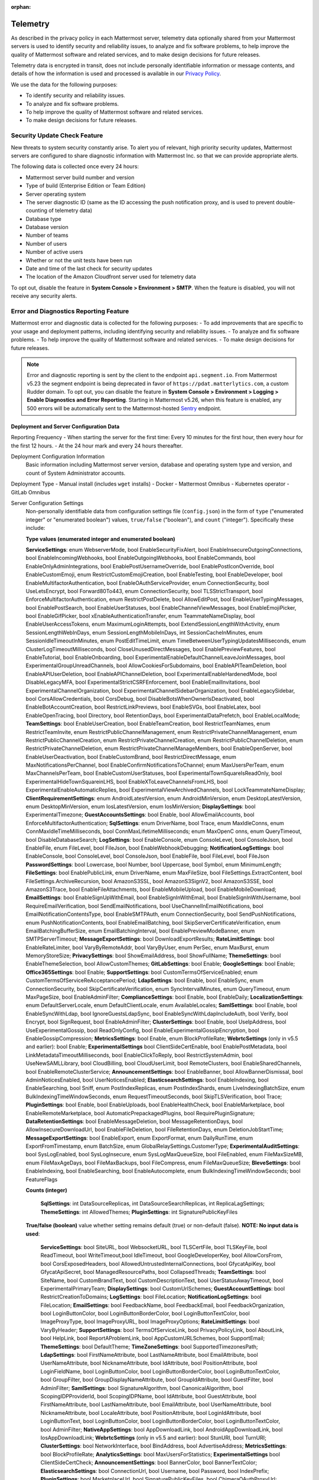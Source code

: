 :orphan:

.. _telemetry:

Telemetry
=========

As described in the privacy policy in each Mattermost server, telemetry data optionally shared from your Mattermost servers is used to identify security and reliability issues, to analyze and fix software problems, to help improve the quality of Mattermost software and related services, and to make design decisions for future releases.

Telemetry data is encrypted in transit, does not include personally identifiable information or message contents, and details of how the information is used and processed is available in our `Privacy Policy <https://mattermost.com/privacy-policy/>`__.

We use the data for the following purposes:

- To identify security and reliability issues.
- To analyze and fix software problems.
- To help improve the quality of Mattermost software and related services.
- To make design decisions for future releases.

Security Update Check Feature
-----------------------------

New threats to system security constantly arise. To alert you of relevant, high priority security updates, Mattermost servers are configured to share diagnostic information with Mattermost Inc. so that we can provide appropriate alerts.

The following data is collected once every 24 hours:

- Mattermost server build number and version
- Type of build (Enterprise Edition or Team Edition)
- Server operating system
- The server diagnostic ID (same as the ID accessing the push notification proxy, and is used to prevent double-counting of telemetry data)
- Database type
- Database version
- Number of teams
- Number of users 
- Number of active users
- Whether or not the unit tests have been run
- Date and time of the last check for security updates
- The location of the Amazon Cloudfront server used for telemetry data

To opt out, disable the feature in **System Console > Environment > SMTP**. When the feature is disabled, you will not receive any security alerts.

Error and Diagnostics Reporting Feature
---------------------------------------

Mattermost error and diagnostic data is collected for the following purposes:
- To add improvements that are specific to your usage and deployment patterns, including identifying security and reliability issues.
- To analyze and fix software problems.
- To help improve the quality of Mattermost software and related services.
- To make design decisions for future releases.

.. note:: 

  Error and diagnostic reporting is sent by the client to the endpoint ``api.segment.io``. From Mattermost v5.23 the segment endpoint is being deprecated in favor of ``https://pdat.matterlytics.com``, a custom Rudder domain. To opt out, you can disable the feature in **System Console > Environment > Logging > Enable Diagnostics and Error Reporting**. Starting in Mattermost v5.26, when this feature is enabled, any 500 errors will be automatically sent to the Mattermost-hosted `Sentry <https://sentry.io/welcome/>`_ endpoint.

Deployment and Server Configuration Data
~~~~~~~~~~~~~~~~~~~~~~~~~~~~~~~~~~~~~~~~~

Reporting Frequency
- When starting the server for the first time: Every 10 minutes for the first hour, then every hour for the first 12 hours.
- At the 24 hour mark and every 24 hours thereafter.

Deployment Configuration Information
  Basic information including Mattermost server version, database and operating system type and version, and count of System Administrator accounts.

Deployment Type
- Manual install (includes ``wget`` installs)
- Docker
- Mattermost Omnibus
- Kubernetes operator
- GitLab Omnibus

Server Configuration Settings
  Non-personally identifiable data from configuration settings file (``config.json``) in the form of ``type`` ("enumerated integer" or "enumerated boolean") values, ``true/false`` ("boolean"), and ``count`` ("integer"). Specifically these include:

  **Type values (enumerated integer and enumerated boolean)**

  **ServiceSettings**: enum WebserverMode, bool EnableSecurityFixAlert, bool EnableInsecureOutgoingConnections, bool EnableIncomingWebhooks, bool EnableOutgoingWebhooks, bool EnableCommands, bool EnableOnlyAdminIntegrations, bool EnablePostUsernameOverride, bool EnablePostIconOverride, bool EnableCustomEmoji, enum RestrictCustomEmojiCreation, bool EnableTesting, bool EnableDeveloper, bool EnableMultifactorAuthentication, bool EnableOAuthServiceProvider, enum ConnectionSecurity, bool UseLetsEncrypt, bool Forward80To443, enum ConnectionSecurity, bool TLSStrictTransport, bool EnforceMultifactorAuthentication, enum RestrictPostDelete, bool AllowEditPost, bool EnableUserTypingMessages, bool EnablePostSearch, bool EnableUserStatuses, bool EnableChannelViewMessages, bool EnableEmojiPicker, bool EnableGifPicker, bool xEnableAuthenticationTransfer, enum TeammateNameDisplay, bool EnableUserAccessTokens, enum MaximumLoginAttempts, bool ExtendSessionLengthWithActivity, enum SessionLengthWebInDays, enum SessionLengthMobileInDays, int SessionCacheInMinutes, enum SessionIdleTimeoutInMinutes, enum PostEditTimeLimit, enum TimeBetweenUserTypingUpdatesMilliseconds, enum ClusterLogTimeoutMilliseconds, bool CloseUnusedDirectMessages, bool EnablePreviewFeatures, bool EnableTutorial, bool EnableOnboarding, bool ExperimentalEnableDefaultChannelLeaveJoinMessages, bool ExperimentalGroupUnreadChannels, bool AllowCookiesForSubdomains, bool EnableAPITeamDeletion, bool EnableAPIUserDeletion, bool EnableAPIChannelDeletion, bool ExperimentalEnableHardenedMode, bool DisableLegacyMFA, bool ExperimentalStrictCSRFEnforcement, bool EnableEmailInvitations, bool ExperimentalChannelOrganization, bool ExperimentalChannelSidebarOrganization, bool EnableLegacySidebar, bool CorsAllowCredentials, bool CorsDebug, bool DisableBotsWhenOwnerIsDeactivated, bool EnableBotAccountCreation, bool RestrictLinkPreviews, bool EnableSVGs, bool EnableLatex, bool EnableOpenTracing, bool Directory, bool RetentionDays, bool ExperimentalDataPrefetch, bool EnableLocalMode; **TeamSettings**: bool EnableUserCreation, bool EnableTeamCreation, bool RestrictTeamNames, enum RestrictTeamInvite, enum RestrictPublicChannelManagement, enum RestrictPrivateChannelManagement, enum RestrictPublicChannelCreation, enum RestrictPrivateChannelCreation, enum RestrictPublicChannelDeletion, enum RestrictPrivateChannelDeletion, enum RestrictPrivateChannelManageMembers, bool EnableOpenServer, bool EnableUserDeactivation, bool EnableCustomBrand, bool RestrictDirectMessage, enum MaxNotificationsPerChannel, bool EnableConfirmNotificationsToChannel; enum MaxUsersPerTeam, enum MaxChannelsPerTeam, bool EnableCustomUserStatuses, bool ExperimentalTownSquareIsReadOnly, bool ExperimentalHideTownSquareinLHS, bool EnableXToLeaveChannelsFromLHS, bool ExperimentalEnableAutomaticReplies, bool ExperimentalViewArchivedChannels, bool LockTeammateNameDisplay; **ClientRequirementSettings**: enum AndroidLatestVersion, enum AndroidMinVersion, enum DesktopLatestVersion, enum DesktopMinVersion, enum IosLatestVersion, enum IosMinVersion; **DisplaySettings**: bool ExperimentalTimezone; **GuestAccountsSettings**: bool Enable, bool AllowEmailAccounts, bool EnforceMultifactorAuthentication; **SqlSettings**: enum DriverName, bool Trace, enum MaxIdleConns, enum ConnMaxIdleTimeMilliseconds, bool ConnMaxLifetimeMilliseconds; enum MaxOpenC onns, enum QueryTimeout, bool DisableDatabaseSearch; **LogSettings**: bool EnableConsole, enum ConsoleLevel, bool ConsoleJson, bool EnableFile, enum FileLevel, bool FileJson, bool EnableWebhookDebugging; **NotificationLogSettings**: bool EnableConsole, bool ConsoleLevel, bool ConsoleJson, bool EnableFile, bool FileLevel, bool FileJson **PasswordSettings**: bool Lowercase, bool Number, bool Uppercase, bool Symbol, enum MinimumLength; **FileSettings**: bool EnablePublicLink, enum DriverName, enum MaxFileSize, bool FileSettings.ExtractContent, bool FileSettings.ArchiveRecursion, bool AmazonS3SSL, bool AmazonS3SignV2, bool AmazonS3SSE, bool AmazonS3Trace, bool EnableFileAttachments, bool EnableMobileUpload, bool EnableMobileDownload; **EmailSettings**: bool EnableSignUpWithEmail, bool EnableSignInWithEmail, bool EnableSignInWithUsername, bool RequireEmailVerification, bool SendEmailNotifications, bool UseChannelInEmailNotifications, bool EmailNotificationContentsType, bool EnableSMTPAuth, enum ConnectionSecurity, bool SendPushNotifications, enum PushNotificationContents, bool EnableEmailBatching, bool SkipServerCertificateVerification, enum EmailBatchingBufferSize, enum EmailBatchingInterval, bool EnablePreviewModeBanner, enum SMTPServerTimeout; **MessageExportSettings**: bool DownloadExportResults; **RateLimitSettings**: bool EnableRateLimiter, bool VaryByRemoteAddr,  bool VaryByUser, enum PerSec, enum MaxBurst, enum MemoryStoreSize; **PrivacySettings**: bool ShowEmailAddress, bool ShowFullName; **ThemeSettings**: bool EnableThemeSelection, bool AllowCustomThemes; **GitLabSettings**: bool Enable; **GoogleSettings**: bool Enable; **Office365Settings**: bool Enable; **SupportSettings**: bool CustomTermsOfServiceEnabled; enum CustomTermsOfServiceReAcceptancePeriod; **LdapSettings**: bool Enable, bool EnableSync, enum ConnectionSecurity, bool SkipCertificateVerification, enum SyncIntervalMinutes, enum QueryTimeout, enum MaxPageSize, bool EnableAdminFilter; **ComplianceSettings**: bool Enable, bool EnableDaily; **LocalizationSettings**: enum DefaultServerLocale, enum DefaultClientLocale, enum AvailableLocales; **SamlSettings**: bool Enable, bool EnableSyncWithLdap, bool IgnoreGuestsLdapSync, bool EnableSyncWithLdapIncludeAuth, bool Verify, bool Encrypt, bool SignRequest, bool EnableAdminFilter; **ClusterSettings**: bool Enable, bool UseIpAddress, bool UseExperimentalGossip, bool ReadOnlyConfig, bool EnableExperimentalGossipEncryption, bool EnableGossipCompression; **MetricsSettings**: bool Enable, enum BlockProfileRate; **WebrtcSettings** (only in v5.5 and earlier): bool Enable; **ExperimentalSettings** bool ClientSideCertEnable, bool EnablePostMetadata, bool LinkMetadataTimeoutMilliseconds, bool EnableClickToReply, bool RestrictSystemAdmin, bool UseNewSAMLLibrary, bool CloudBilling, bool CloudUserLimit, bool RemoteClusters, bool EnableSharedChannels, bool EnableRemoteClusterService; **AnnouncementSettings**: bool EnableBanner, bool AllowBannerDismissal, bool AdminNoticesEnabled, bool UserNoticesEnabled; **ElasticsearchSettings**: bool EnableIndexing, bool EnableSearching, bool Sniff, enum PostIndexReplicas, enum PostIndexShards, enum LiveIndexingBatchSize, enum BulkIndexingTimeWindowSeconds, enum RequestTimeoutSeconds, bool SkipTLSVerification, bool Trace; **PluginSettings**: bool Enable, bool EnableUploads, bool EnableHealthCheck, bool EnableMarketplace, bool EnableRemoteMarketplace, bool AutomaticPrepackagedPlugins, bool RequirePluginSignature; **DataRetentionSettings**: bool EnableMessageDeletion, bool MessageRetentionDays, bool AllowInsecureDownloadUrl, bool EnableFileDeletion, bool FileRetentionDays, enum DeletionJobStartTime; **MessageExportSettings**: bool EnableExport, enum ExportFormat, enum DailyRunTime, enum ExportFromTimestamp, enum BatchSize, enum GlobalRelaySettings.CustomerType; **ExperimentalAuditSettings**: bool SysLogEnabled, bool SysLogInsecure, enum SysLogMaxQueueSize, bool FileEnabled, enum FileMaxSizeMB, enum FileMaxAgeDays, bool FileMaxBackups, bool FileCompress, enum FileMaxQueueSize; **BleveSettings**: bool EnableIndexing, bool EnableSearching, bool EnableAutocomplete, enum BulkIndexingTimeWindowSeconds; bool FeatureFlags
  
  **Counts (integer)**

   **SqlSettings**: int DataSourceReplicas, int DataSourceSearchReplicas, int ReplicaLagSettings; **ThemeSettings**: int AllowedThemes; **PluginSettings**: int SignaturePublicKeyFiles

  **True/false (boolean)** value whether setting remains default (true) or non-default (false). **NOTE: No input data is used**:

   **ServiceSettings**: bool SiteURL, bool WebsocketURL, bool TLSCertFile, bool TLSKeyFile, bool ReadTimeout, bool WriteTimeout,bool IdleTimeout, bool GoogleDeveloperKey, bool AllowCorsFrom, bool CorsExposedHeaders, bool AllowedUntrustedInternalConnections, bool GfycatApiKey, bool GfycatApiSecret, bool ManagedResourcePaths, bool CollapsedThreads; **TeamSettings**: bool SiteName, bool CustomBrandText, bool CustomDescriptionText, bool UserStatusAwayTimeout, bool ExperimentalPrimaryTeam; **DisplaySettings**: bool CustomUrlSchemes; **GuestAccountSettings**: bool RestrictCreationToDomains; **LogSettings**: bool FileLocation; **NotificationLogSettings**: bool FileLocation; **EmailSettings**: bool FeedbackName, bool FeedbackEmail, bool FeedbackOrganization, bool LoginButtonColor, bool LoginButtonBorderColor, bool LoginButtonTextColor, bool ImageProxyType, bool ImageProxyURL, bool ImageProxyOptions; **RateLimitSettings**: bool VaryByHeader; **SupportSettings**: bool TermsOfServiceLink, bool PrivacyPolicyLink, bool AboutLink, bool HelpLink, bool ReportAProblemLink, bool AppCustomURLSchemes, bool SupportEmail; **ThemeSettings**: bool DefaultTheme; **TimeZoneSettings**: bool SupportedTimezonesPath; **LdapSettings**: bool FirstNameAttribute, bool LastNameAttribute, bool EmailAttribute, bool UserNameAttribute, bool NicknameAttribute, bool IdAttribute, bool PositionAttribute, bool LoginFieldName, bool LoginButtonColor, bool LoginButtonBorderColor, bool LoginButtonTextColor, bool GroupFilter, bool GroupDisplayNameAttribute, bool GroupIdAttribute, bool GuestFilter, bool AdminFilter; **SamlSettings**: bool SignatureAlgorithm, bool CanonicalAlgorithm, bool ScopingIDPProviderId, bool ScopingIDPName, bool IdAttribute, bool GuestAttribute, bool FirstNameAttribute, bool LastNameAttribute, bool EmailAttribute, bool UserNameAttribute, bool NicknameAttribute, bool LocaleAttribute, bool PositionAttribute, bool LoginIdAttribute, bool LoginButtonText, bool LoginButtonColor, bool LoginButtonBorderColor, bool LoginButtonTextColor, bool AdminFilter; **NativeAppSettings**: bool AppDownloadLink, bool  AndroidAppDownloadLink, bool IosAppDownloadLink; **WebrtcSettings** (only in v5.5 and earlier): bool StunURI, bool TurnURI; **ClusterSettings**: bool NetworkInterface, bool BindAddress, bool AdvertiseAddress; **MetricsSettings**: bool BlockProfileRate; **AnalyticsSettings**: bool MaxUsersForStatistics; **ExperimentalSettings** bool ClientSideCertCheck; **AnnouncementSettings**: bool BannerColor, bool BannerTextColor; **ElasticsearchSettings**: bool ConnectionUrl, bool Username, bool Password, bool IndexPrefix; **PluginSettings**: bool MarketplaceUrl, bool SignaturePublicKeyFiles, bool ChimeraOAuthProxyUrl; **MessageExportSettings**: bool GlobalRelaySettings.SmtpUsername, bool GlobalRelaySettings.SmtpPassword, bool GlobalRelaySettings.EmailAddress

Commercial License Information (Enterprise Edition Only)
  Information about commercial license key purchased or trial license key used for Enterprise Edition servers: Company ID, license ID, license issue date, license start date, license expiry date, number of licensed users, license short name (E10 vs E20), list of unlocked Enterprise features.

Channel Moderation Configuration Information (Enterprise Edition Only)
  Information related to channel moderation, including number of channel schemes, number of channels with posting messages disabled for users or guests, number of channels with emoji reactions disabled for users or guests, number of channels with managing members disabled, number of channels with channel mentions disabled for users or guests.
  
Channel Member Management Information (Enterprise Edition Only)
  Information related to bulk user management and team and channel filtering, including number of users added, number of users removed, number of users promoted, number of users demoted, number of times archive and unarchive is used from any channel configuration page, and number of times channel search or team search filters are used.

Groups Configuration Information (Enterprise Edition Only)
  Information related to AD/LDAP groups, including number of groups synced to Mattermost, teams and channels associated to groups, teams and channels synced with groups, and number of group members.

Plugin Configuration Information
  Basic information including number of active and inactive plugins, which are using webapp or backend portions, and which `Mattermost plugins <https://github.com/mattermost/mattermost-server/blob/master/app/diagnostics.go#L668>`__ are enabled along with their versions. Some plugins may send summary data such as number of authenticated users of the plugin. From version 5.26, the list of plugins is obtained from the Marketplace. If the Marketplace can't be reached, the list of known plugins is used instead.

Permissions Configuration Information (Enterprise Edition Only)
  Permissions configured for each role for the System Scheme and each Team Override Scheme created in the system. Scheme ID; Team Admin permissions; team user permissions; Channel Admin permissions; channel user permissions; number of teams the scheme is associated with; number of users assigned to each admin role; Number of admin roles not using default privileges; Changes to default privileges of each admin role.

Aggregated Usage Statistics
  Non-personally identifiable summations of basic usage statistics: Number of enabled and disabled accounts, number of user logins in the last 24 hours and the last 30 days, number of users active in the last day/month, whether APIv3 endpoints were used in the last 24 hours, number of posts, channels, teams, guest accounts, and bots.

Event data
~~~~~~~~~~~

Reporting Frequency
  - Immediately after the specific event occurs.

.. note::

  The majority of these events have been disabled since Mattermost v5.8. Refer to the source file for the `current list of events sent via telemetry <https://github.com/mattermost/mattermost-redux/blob/master/src/client/client4.ts#L3069>`__.

Non-personally Identifiable Error Information, distinguished by end users and System Admins
  Boolean when the following events occur:
  
  - *Sign-in Error*: Email login error, AD/LDAP login error, SAML login error
  
  Boolean when the following events occur, including the error message, recently dispatched Redux actions, and non-identifiable information of the device, operating system, and the app:

  - *Mobile App Errors*: App crashes caused by type errors, exceptions, and failed logins

Non-personally Identifiable Diagnostic Information, distinguished by end users and System Admins
  Boolean when the following events occur:

  - *Team and Account Setup Diagnostics:* Account creation via email, invite or UI, account creation page view, account creation completion; tutorial step and tip completion or opt out, team creation page view, team name and URL entry, team creation completion, clicks on all form elements, buttons, textboxes and links on sign up page, team selection page, and team creation pages
  - *Sign-in Diagnostics:* Login succeeded or failed for email, LDAP, or SAML/SSO; logout succeeded; switched authentication method from email to LDAP or SAML/SSO or vice versa; reset password; updated password
  - *Navigation Discovery Diagnostics:* Joined a channel from the "More" list, through an invite or by clicking a public link; created a channel, direct, or group direct message conversation; renamed, joined, left or deleted an existing channel; updated header or purpose; added or removed members; updated channel notification preferences; loaded more messages in a channel; switched a channel or a team; opened the "More" modal for channels or direct message conversations; updated team name; invited members; updated account settings
  - *Core Feature Discovery Diagnostics:* Created, edited or deleted a message; posted a message containing a hashtag, link, mention or file attachment; searched for a term; searched for saved posts or recent mentions
  - *Advanced Feature Discovery Diagnostics:* Reacted to a message; favorited or unfavorited a channel; saved or unsaved a message; pinned or unpinned a message; replied to a message; expanded the right-hand sidebar; started or finished a WebRTC video call (only in v5.5 and earlier); created or deleted a personal access token; added or removed post:all or post:channels permission; created a category in the sidebar
  - *Integration Discovery Diagnostics:* Created or triggered a webhook or slash command; created, authroized or deleted an OAuth 2.0 app; created, posted, or deleted a custom emoji
  - *Plugin Discovery Diagnostics:* Number of installed plugins containing either server or webapp portions, or both; number of those plugins being activated
  - *Plugin Marketplace Diagnostics:* Plugin ID, current version, and target version for all install and update events. Only sent when the default Marketplace is configured
  - *Plugin telemetry:* Search terms used in Marketplace on cloud workspaces will be recorded
  - *Commercial License Diagnostics (Enterprise Edition Only):* Uploaded an Enterprise license key to the server
  - *Mobile Performance Diagnostics:* Load times for starting the app, switching channels, and switching teams
  - *Permissions Discovery Diagnostics (Enterprise Edition Only):* Provides all the permissions configured for each role for the System Scheme and each Team Override Scheme created in the system. Scheme ID; Team Admin permissions; Team user permissions; Channel Admin permissions; Channel user permissions; Number of teams the scheme is associated with
  - *Group Discovery Diagnostics (Enterprise Edition Only):* Provides information related to AD/LDAP groups, including number of groups synced to Mattermost, teams and channels associated to groups, teams and channels synced with groups, and number of group members
  - *System Console Menu Discovery Diagnostics:* Clicks on the hamburger menu items of the System Console, including Administrator's Guide, Troubleshooting Forum, Commercial Support, About Mattermost, and clicks on the left-hand side navigation menu items
  - *In Product Notices Diagnostics:* Notices viewed, and the notices on which an action button was clicked.

Playbooks Telemetry
-------------------

The following list details the types of Playbooks metadata we collect:

**Data collected for all event types**

- ``PluginVersion``: Version of the plugin.
- ``ServerVersion``: Version of the server the plugin is running on.
- ``UserID``: Unique identifier of the server.
- ``Event``: Type of the event. There are three event types that are tracked: ``incident``, ``tasks``, ``playbook``.
- ``UserActualID``: Unique identifier of the user who initiated the action.

**Data collected in run events**

- ``IncidentID``: Unique identifier of the run.
- ``IsActive``: Boolean value indicating if the incident is active.
- ``CommanderUserID``: Unique identifier of the owner of the run.
- ``TeamID``: Unique identifier of the team where the channel is created.
- ``CreatedAt``: Timestamp of the run start.
- ``PostID``: Unique identifier of the post from which the run was started (if relevant).
- ``NumChecklists``: Number of stages in this run.
- ``TotalChecklistItems``: Number of tasks in this run.
- ``ActiveStage``: A number indicating the stage of the run (0-based).
- ``Action``: The type of action performed against the run: ``create``, ``end``, ``restart``, ``change_stage``, ``change_commander``, ``update_status``, ``add_timeline_event_from_post``, ``update_retrospective``, ``publish_retrospective``, ``remove_timeline_event``.
- ``Public``: When starting a run, ``true`` if it is public, and ``false`` if it is private.
- ``ReminderTimerSeconds``: The next timer for the reminder to update the status, in seconds. It's tracked only when ``Action`` equals ``update_status``.

**Data collected in tasks events**

- ``IncidentID``: Unique identifier of the run.
- ``NewState``: ``null`` if the task is uncompleted, ``done`` if the task was marked completed.
- ``Action``: The type of action performed against the task: ``add_task``, ``remove_task``, ``rename_task``, ``modify_task_state``, ``move_task``, ``set_assignee_for_task``, ``run_task_slash_command``.
- ``NewState``: When modifying a task state, ``true`` if the task is now checked, ``false`` if the task is now unchecked.
- ``WasCommander``: When modifying a task state, ``true`` if the userId who initiated the event was also the owner of the run, and ``false`` otherwise.
- ``WasAssignee``: When modifying a task state, ``true`` if the userId who initiated the run was also the assignee of the event, and ``false`` otherwise.

**Data collected in playbook events**

- ``PlaybookID``: Unique identifier of the playbook.
- ``TeamID``: Unique identifier of the team associated with this playbook.
- ``NumChecklists``: Number of stages in this playbook.
- ``TotalChecklistItems``: Number of tasks in this run.
- ``IsPublic``: ``true`` if the playbook is public, ``false`` if it is private.
- ``NumMembers``: The number of members with access to this playbook.
- ``NumSlashCommands``: The number of tasks with slash commands in this playbook.
- ``ReminderTimerDefaultSeconds``: The default timer for the reminder to update the status, in seconds.
- ``BroadcastChannelID``: Unique identifier of the channel where the status updates will be broadcasted.
- ``UsesReminderMessageTemplate``: ``true`` if the playbook has a template for the reminder message, ``false`` otherwise.
- ``Action``: The type of action performed against this playbook: ``create``, ``update``, ``delete``.
  
Error and diagnostic reporting is sent by the client to the endpoint ``api.segment.io``. To opt out, disable the feature in **System Console > Environment > Logging**.

Boards Telemetry
----------------

The following list details the type of Boards metadata we collect and is sent every 24 hours.

**Server Telemetry**

Boards Plugin Information

- Boards Version and Build Number
- Boards Edition 
- Operating System for Boards server
- The server diagnostic ID
      
Configuration Information

- ServerRoot is default server root (``true``/``false``)
- Port is default port (``true``/``false``)
- UseSSL (``true``/``false``)
- Database Type 
- Single User (``true``/``false``)
    
User Count Information

- Registered User Count
- Daily Active User Count
- Weekly Active User Count
- Monthly Active User Count
    
Block Count Information

- Block Counts By Type
    
Workspace Information

- Workspace Count

**WebApp Event Activity**

Load Board View

- ``UserID``: Unique identifier of the server.
- ``UserActualID``: Unique identifier of the user who initiated the action.
- ``Event``: Type of the event. Only the ``view`` event is currently monitored.
- ``View Type`` (``board``, ``table``, ``gallery``).

Apps Framework Telemetry
------------------------

The following list details the types of Apps Framework metadata we collect:

**Data collected for all event types**

- ``PluginVersion``: Version of the plugin.
- ``ServerVersion``: Version of the server the plugin is running on.
- ``UserID``: Unique identifier of the server.
- ``appID``: ID of the App that triggers the event.
- ``Event``: Type of the event. There are three event types that are tracked: ``install``, ``uninstall``, ``call``, ``oauthComplete``.

**Data collected in install and uninstall events**

- ``appType``: Type of the App installed (e.g., HTTP, AWS).

**Data collected in call events**

- ``location``: Call location.
- ``type``: Call type. Right now only submit calls are tracked.

**Data collected in oauthComplete events**

- ``UserActualID``: User ID of the user completing the OAuth flow.

Android Mobile App Performance Monitoring
-----------------------------------------

To improve Android app performance, we are collecting trace events and device information, collectively known as metrics, to identify slow performing key areas. Those metrics will be sent only from users using Android app beta build starting in version v1.20, who are logged in to servers that allow sending `diagnostic information <https://docs.mattermost.com/configure/configuration-settings.html#enable-diagnostics-and-error-reporting>`__.

Trace events
  Includes duration on how long the action took place like startup, team/channel switch, posts loading/update and channel drawer open/close. The naming convention is interpreted as ``[start observation]:[end observation]``, e.g. ``start:overall`` as from app start until fully rendered or ``post_list:thread`` as on press of post at post list until thread is opened.
  Complete list of trace events are the following:

  - start:overall
  - start:process_packages
  - start:content_appeared
  - start:select_server_screen
  - start:channel_screen
  - team:switch
  - channel:loading
  - channel:switch_loaded
  - channel:switch_initial
  - channel:close_drawer
  - channel:open_drawer
  - posts:loading
  - post_list:thread
  - post_list:permalink

Device information
  The information being collected is non-personally identifiable. Except for system_version, device information is based from `react-native-device-info <https://github.com/mattermost/react-native-device-info#react-native-device-info>`__ library.  Refer to the linked documentation to learn more.
  Complete list of device information are the following:

  - api_level
  - build_number
  - bundle_id
  - brand
  - country
  - device_id
  - device_locale
  - device_type
  - device_unique_id
  - height
  - is_emulator
  - is_tablet
  - manufacturer
  - max_memory
  - model
  - server_version
  - system_name
  - system_version
  - timezone
  - version
  - width
